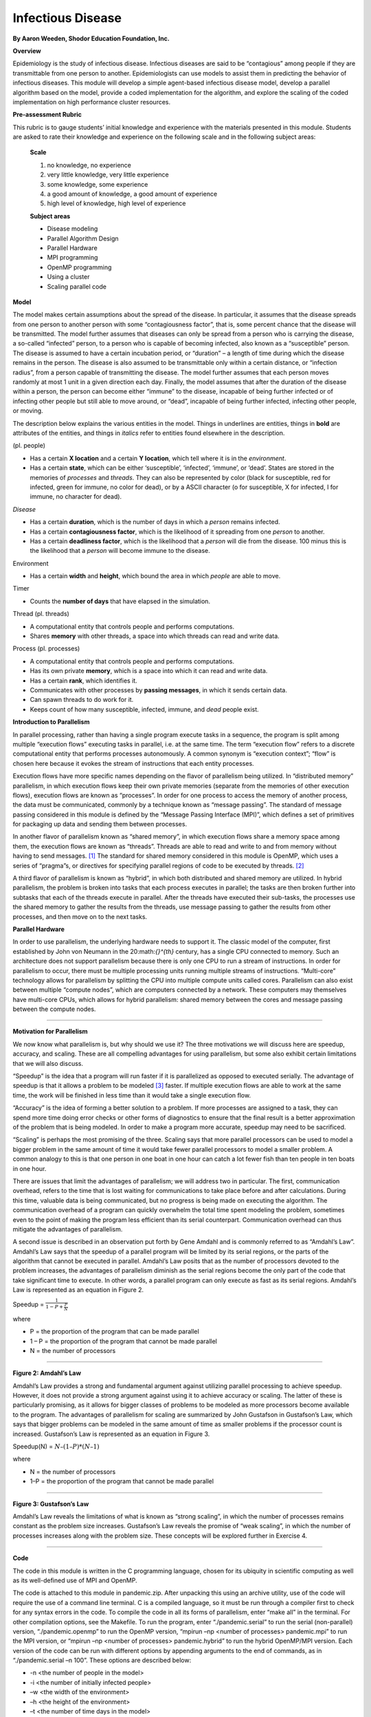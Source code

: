 ***********************************
Infectious Disease
***********************************

**By Aaron Weeden, Shodor Education Foundation, Inc.**

**Overview**

Epidemiology is the study of infectious disease. Infectious diseases are
said to be “contagious” among people if they are transmittable from one
person to another. Epidemiologists can use models to assist them in
predicting the behavior of infectious diseases. This module will develop
a simple agent-based infectious disease model, develop a parallel
algorithm based on the model, provide a coded implementation for the
algorithm, and explore the scaling of the coded implementation on high
performance cluster resources.

**Pre-assessment Rubric**

This rubric is to gauge students’ initial knowledge and experience with
the materials presented in this module. Students are asked to rate their
knowledge and experience on the following scale and in the following
subject areas:

   **Scale**

   1. no knowledge, no experience

   2. very little knowledge, very little experience

   3. some knowledge, some experience

   4. a good amount of knowledge, a good amount of experience

   5. high level of knowledge, high level of experience

   **Subject areas**

   * Disease modeling

   * Parallel Algorithm Design

   * Parallel Hardware

   * MPI programming

   * OpenMP programming

   * Using a cluster

   * Scaling parallel code

**Model**

The model makes certain assumptions about the spread of the disease. In
particular, it assumes that the disease spreads from one person to
another person with some “contagiousness factor”, that is, some percent
chance that the disease will be transmitted. The model further assumes
that diseases can only be spread from a person who is carrying the
disease, a so-called “infected” person, to a person who is capable of
becoming infected, also known as a “susceptible” person. The disease is
assumed to have a certain incubation period, or “duration” – a length of
time during which the disease remains in the person. The disease is also
assumed to be transmittable only within a certain distance, or
“infection radius”, from a person capable of transmitting the disease.
The model further assumes that each person moves randomly at most 1 unit
in a given direction each day. Finally, the model assumes that after the
duration of the disease within a person, the person can become either
“immune” to the disease, incapable of being further infected or of
infecting other people but still able to move around, or “dead”,
incapable of being further infected, infecting other people, or moving.

The description below explains the various entities in the model. Things
in underlines are entities, things in **bold** are attributes of the
entities, and things in *italics* refer to entities found elsewhere in
the description.

|Person| (pl. people)

* Has a certain **X location** and a certain **Y location**, which tell where it is in the *environment*.

* Has a certain **state**, which can be either ‘susceptible’, ‘infected’, ‘immune’, or ‘dead’. States are stored in the memories of *processes* and *threads*. They can also be represented by color (black for susceptible, red for infected, green for immune, no color for dead), or by a ASCII character (o for susceptible, X for infected, I for immune, no character for dead).

|Disease| *Disease*

* Has a certain **duration**, which is the number of days in which a *person* remains infected.

* Has a certain **contagiousness factor**, which is the likelihood of it spreading from one *person* to another.

* Has a certain **deadliness factor**, which is the likelihood that a *person* will die from the disease. 100 minus this is the likelihood that a *person* will become immune to the disease.

|Environment| Environment

* Has a certain **width** and **height**, which bound the area in which *people* are able to move.

|Timer| Timer

* Counts the **number of days** that have elapsed in the simulation.

|Thread| Thread (pl. threads)

* A computational entity that controls people and performs computations.

* Shares **memory** with other threads, a space into which threads can read and write data.

|Process| Process (pl. processes)

* A computational entity that controls people and performs computations.

* Has its own private **memory**, which is a space into which it can read and write data.

* Has a certain **rank**, which identifies it.

* Communicates with other processes by **passing messages**, in which it sends certain data.

* Can spawn threads to do work for it.

* Keeps count of how many susceptible, infected, immune, and *dead* people exist.

**Introduction to Parallelism**

In parallel processing, rather than having a single program execute
tasks in a sequence, the program is split among multiple “execution
flows” executing tasks in parallel, i.e. at the same time. The term
“execution flow” refers to a discrete computational entity that performs
processes autonomously. A common synonym is “execution context”; “flow”
is chosen here because it evokes the stream of instructions that each
entity processes.

Execution flows have more specific names depending on the flavor of
parallelism being utilized. In “distributed memory” parallelism, in
which execution flows keep their own private memories (separate from the
memories of other execution flows), execution flows are known as
“processes”. In order for one process to access the memory of another
process, the data must be communicated, commonly by a technique known as
“message passing”. The standard of message passing considered in this
module is defined by the “Message Passing Interface (MPI)”, which
defines a set of primitives for packaging up data and sending them
between processes.

In another flavor of parallelism known as “shared memory”, in which
execution flows share a memory space among them, the execution flows are
known as “threads”. Threads are able to read and write to and from
memory without having to send messages. [1]_ The standard for shared
memory considered in this module is OpenMP, which uses a series of
“pragma”s, or directives for specifying parallel regions of code to be
executed by threads. [2]_

A third flavor of parallelism is known as “hybrid”, in which both
distributed and shared memory are utilized. In hybrid parallelism, the
problem is broken into tasks that each process executes in parallel; the
tasks are then broken further into subtasks that each of the threads
execute in parallel. After the threads have executed their sub-tasks,
the processes use the shared memory to gather the results from the
threads, use message passing to gather the results from other processes,
and then move on to the next tasks.

**Parallel Hardware**

In order to use parallelism, the underlying hardware needs to support
it. The classic model of the computer, first established by John von
Neumann in the 20:math:`{}^{th}` century, has a single CPU connected to
memory. Such an architecture does not support parallelism because there
is only one CPU to run a stream of instructions. In order for
parallelism to occur, there must be multiple processing units running
multiple streams of instructions. “Multi-core” technology allows for
parallelism by splitting the CPU into multiple compute units called
cores. Parallelism can also exist between multiple “compute nodes”,
which are computers connected by a network. These computers may
themselves have multi-core CPUs, which allows for hybrid parallelism:
shared memory between the cores and message passing between the compute
nodes.

***********************************************************************

**Motivation for Parallelism**

We now know what parallelism is, but why should we use it? The three
motivations we will discuss here are speedup, accuracy, and scaling.
These are all compelling advantages for using parallelism, but some also
exhibit certain limitations that we will also discuss.

“Speedup” is the idea that a program will run faster if it is
parallelized as opposed to executed serially. The advantage of speedup
is that it allows a problem to be modeled [3]_ faster. If multiple
execution flows are able to work at the same time, the work will be
finished in less time than it would take a single execution flow.

“Accuracy” is the idea of forming a better solution to a problem. If
more processes are assigned to a task, they can spend more time doing
error checks or other forms of diagnostics to ensure that the final
result is a better approximation of the problem that is being modeled.
In order to make a program more accurate, speedup may need to be
sacrificed.

“Scaling” is perhaps the most promising of the three. Scaling says that
more parallel processors can be used to model a bigger problem in the
same amount of time it would take fewer parallel processors to model a
smaller problem. A common analogy to this is that one person in one boat
in one hour can catch a lot fewer fish than ten people in ten boats in
one hour.

There are issues that limit the advantages of parallelism; we will
address two in particular. The first, communication overhead, refers to
the time that is lost waiting for communications to take place before
and after calculations. During this time, valuable data is being
communicated, but no progress is being made on executing the algorithm.
The communication overhead of a program can quickly overwhelm the total
time spent modeling the problem, sometimes even to the point of making
the program less efficient than its serial counterpart. Communication
overhead can thus mitigate the advantages of parallelism.

A second issue is described in an observation put forth by Gene Amdahl
and is commonly referred to as “Amdahl’s Law”. Amdahl’s Law says that
the speedup of a parallel program will be limited by its serial regions,
or the parts of the algorithm that cannot be executed in parallel.
Amdahl’s Law posits that as the number of processors devoted to the
problem increases, the advantages of parallelism diminish as the serial
regions become the only part of the code that take significant time to
execute. In other words, a parallel program can only execute as fast as
its serial regions. Amdahl’s Law is represented as an equation in Figure
2.

Speedup = :math:`\frac{1}{1-P+\frac{P}{N}}`

where

* P = the proportion of the program that can be made parallel

* 1 – P = the proportion of the program that cannot be made parallel

* N = the number of processors

***********************************************************************

**Figure 2: Amdahl’s Law**

Amdahl’s Law provides a strong and fundamental argument against
utilizing parallel processing to achieve speedup. However, it does not
provide a strong argument against using it to achieve accuracy or
scaling. The latter of these is particularly promising, as it allows for
bigger classes of problems to be modeled as more processors become
available to the program. The advantages of parallelism for scaling are
summarized by John Gustafson in Gustafson’s Law, which says that bigger
problems can be modeled in the same amount of time as smaller problems
if the processor count is increased. Gustafson’s Law is represented as
an equation in Figure 3.

Speedup(N) = :math:`N–(1–P)*(N–1)`

where

* N = the number of processors

* 1–P = the proportion of the program that cannot be made parallel

***********************************************************************

**Figure 3: Gustafson’s Law**

Amdahl’s Law reveals the limitations of what is known as “strong
scaling”, in which the number of processes remains constant as the
problem size increases. Gustafson’s Law reveals the promise of “weak
scaling”, in which the number of processes increases along with the
problem size. These concepts will be explored further in Exercise 4.

***********************************************************************

**Code**

The code in this module is written in the C programming language, chosen
for its ubiquity in scientific computing as well as its well-defined use
of MPI and OpenMP.

The code is attached to this module in pandemic.zip. After unpacking
this using an archive utility, use of the code will require the use of a
command line terminal. C is a compiled language, so it must be run
through a compiler first to check for any syntax errors in the code. To
compile the code in all its forms of parallelism, enter “make all” in
the terminal. For other compilation options, see the Makefile. To run
the program, enter “./pandemic.serial” to run the serial (non-parallel)
version, “./pandemic.openmp” to run the OpenMP version, “mpirun –np
\<number of processes\> pandemic.mpi” to run the MPI
version, or “mpirun –np \<number of processes\>
pandemic.hybrid” to run the hybrid OpenMP/MPI version. Each version of
the code can be run with different options by appending arguments to the
end of commands, as in “./pandemic.serial –n 100”. These options are
described below:

* -n \<the number of people in the model\>

* -i \<the number of initially infected people\>

* –w \<the width of the environment\>

* –h \<the height of the environment\>

* –t \<the number of time days in the model\>

* –T \<the duration of the disease (in days)\>

* –c \<the contagiousness factor of the disease\>

* –d \<the infection radius of the disease\>

* –D \<the deadliness factor of the disease\>

* –m \<the number of actual microseconds in between days of the model\> – this is used to slow or speed up the animation of the model

To help better understand the code, students can consult the data
structures section below.

.. [1]
   It should be noted that shared memory is really just a form of fast message passing. Threads must communicate, just as processes must, but threads get to communicate at bus speeds (using the front-side bus that connects the CPU to memory), whereas processes must communicate at network speeds (Ethernet, infiniband, etc.), which are much slower.

.. [2]
   Threads can also have their own private memories, and OpenMP has pragmas to define whether variables are public or private.

.. [3]
   Note that we refer to "modeling" a problem, not "solving" a problem. This follows the computational science credo that algorithms running on computers are just one tool used to develop *approximate* solutions (models) to a problem. Finding an actual solution may involve the use of many other models and tools.`

.. |Person| image:: img-0.png
.. |Disease| image:: img-1.png
.. |Environment| image:: img-2.png
.. |Timer| image:: img-3.png
.. |Thread| image:: img-4.png
.. |Process| image:: img-5.png
